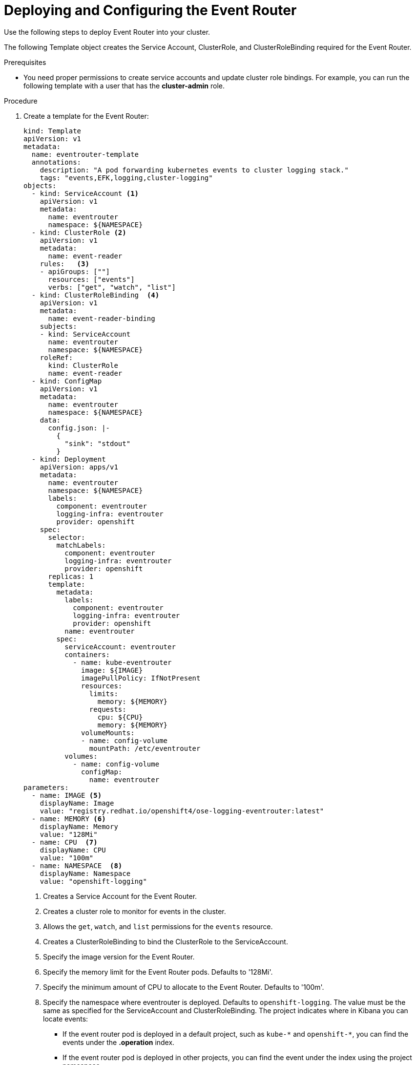 // Module included in the following assemblies:
//
// * logging/cluster-logging-eventrouter.adoc

[id="cluster-logging-eventrouter-deploy_{context}"]
= Deploying and Configuring the Event Router

Use the following steps to deploy Event Router into your cluster.

The following Template object creates the Service Account, ClusterRole, and ClusterRoleBinding required for the Event Router.

////
[NOTE]
====
The Event Router is not supported for the Rsyslog log collector.
====
////

.Prerequisites

* You need proper permissions to create service accounts and update cluster role bindings.  For example, you can run the following template with a user that has the *cluster-admin* role.

.Procedure

. Create a template for the Event Router: 
+
[source,yaml]
----
kind: Template
apiVersion: v1
metadata:
  name: eventrouter-template
  annotations:
    description: "A pod forwarding kubernetes events to cluster logging stack."
    tags: "events,EFK,logging,cluster-logging"
objects:
  - kind: ServiceAccount <1>
    apiVersion: v1
    metadata:
      name: eventrouter
      namespace: ${NAMESPACE}
  - kind: ClusterRole <2>
    apiVersion: v1
    metadata:
      name: event-reader
    rules:   <3>
    - apiGroups: [""]
      resources: ["events"]
      verbs: ["get", "watch", "list"]
  - kind: ClusterRoleBinding  <4>
    apiVersion: v1
    metadata:
      name: event-reader-binding
    subjects:
    - kind: ServiceAccount
      name: eventrouter
      namespace: ${NAMESPACE}
    roleRef:
      kind: ClusterRole
      name: event-reader
  - kind: ConfigMap
    apiVersion: v1
    metadata:
      name: eventrouter
      namespace: ${NAMESPACE}
    data:
      config.json: |-
        {
          "sink": "stdout"
        }
  - kind: Deployment
    apiVersion: apps/v1
    metadata:
      name: eventrouter
      namespace: ${NAMESPACE}
      labels:
        component: eventrouter
        logging-infra: eventrouter
        provider: openshift
    spec:
      selector:
        matchLabels:
          component: eventrouter
          logging-infra: eventrouter
          provider: openshift
      replicas: 1
      template:
        metadata:
          labels:
            component: eventrouter
            logging-infra: eventrouter
            provider: openshift
          name: eventrouter
        spec:
          serviceAccount: eventrouter
          containers:
            - name: kube-eventrouter
              image: ${IMAGE}
              imagePullPolicy: IfNotPresent
              resources:
                limits:
                  memory: ${MEMORY}
                requests:
                  cpu: ${CPU}
                  memory: ${MEMORY}
              volumeMounts:
              - name: config-volume
                mountPath: /etc/eventrouter
          volumes:
            - name: config-volume
              configMap:
                name: eventrouter
parameters:
  - name: IMAGE <5>
    displayName: Image
    value: "registry.redhat.io/openshift4/ose-logging-eventrouter:latest"
  - name: MEMORY <6>
    displayName: Memory
    value: "128Mi"
  - name: CPU  <7>
    displayName: CPU
    value: "100m"
  - name: NAMESPACE  <8>
    displayName: Namespace
    value: "openshift-logging"
----
<1> Creates a Service Account for the Event Router.
<2> Creates a cluster role to monitor for events in the cluster.
<3> Allows the `get`, `watch`, and `list` permissions for the `events` resource.
<4> Creates a ClusterRoleBinding to bind the ClusterRole to the ServiceAccount.
<5> Specify the image version for the Event Router.
<6> Specify the memory limit for the Event Router pods. Defaults to '128Mi'.
<7> Specify the minimum amount of CPU to allocate to the Event Router. Defaults to '100m'.
<8> Specify the namespace where eventrouter is deployed. Defaults to `openshift-logging`. The value must be the same as specified for the ServiceAccount and ClusterRoleBinding.
The project indicates where in Kibana you can locate events:
* If the event router pod is deployed in a default project, such as `+kube-*+`  and `+openshift-*+`, you can find the events under the *.operation* index.
* If the event router pod is deployed in other projects, you can find the event under the index using the project namespace. 

. Use the following command to process and apply the template:
+
----
$ oc process -f <templatefile> | oc apply -f -
----
+
For example:
+
----
$ oc process -f eventrouter.yaml | oc apply -f -

serviceaccount/logging-eventrouter created
clusterrole.authorization.openshift.io/event-reader created
clusterrolebinding.authorization.openshift.io/event-reader-binding created
configmap/logging-eventrouter created
deployment.apps/logging-eventrouter created
----

. Validate that the Event Router installed in the `openshift-logging` project:
+
----
$ oc get pods --selector  component=eventrouter -o name

pod/cluster-logging-eventrouter-d649f97c8-qvv8r
----
+
----
$ oc logs cluster-logging-eventrouter-d649f97c8-qvv8r

{"verb":"ADDED","event":{"metadata":{"name":"kibana.1612e7cc3325689f","namespace":"openshift-logging","selfLink":"/api/v1/namespaces/openshift-logging/events/kibana.1612e7cc3325689f","uid":"2e20b62e-ebe8-4eb5-9c25-1d7b54fd294a","resourceVersion":"805355","creationTimestamp":"2020-05-27T14:08:02Z"},"involvedObject":{"kind":"Deployment","namespace":"openshift-logging","name":"kibana","uid":"1970b521-bd9e-49e8-ab7b-9f6403a2ba2f","apiVersion":"apps/v1","resourceVersion":"805353"},"reason":"ScalingReplicaSet","message":"Scaled up replica set kibana-6674598965 to 1","source":{"component":"deployment-controller"},"firstTimestamp":"2020-05-27T14:08:02Z","lastTimestamp":"2020-05-27T14:08:02Z","count":1,"type":"Normal"}}
----

